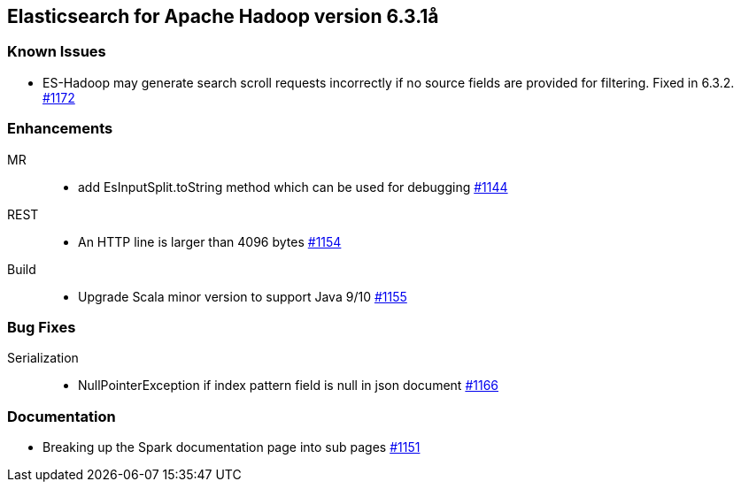 [[eshadoop-6.3.1]]
== Elasticsearch for Apache Hadoop version 6.3.1å

[[known-5.3.1]]
=== Known Issues
* ES-Hadoop may generate search scroll requests incorrectly if no source fields are provided for filtering. Fixed in 6.3.2.
https://github.com/elastic/elasticsearch-hadoop/issues/1172[#1172]

[[enhancements-6.3.1]]
=== Enhancements
MR::
* add EsInputSplit.toString method which can be used for debugging
https://github.com/elastic/elasticsearch-hadoop/pull/1144[#1144]
REST::
* An HTTP line is larger than 4096 bytes
https://github.com/elastic/elasticsearch-hadoop/pull/1154[#1154]
Build::
* Upgrade Scala minor version to support Java 9/10
https://github.com/elastic/elasticsearch-hadoop/pull/1155[#1155]

[[bugs-6.3.1]]
=== Bug Fixes
Serialization::
* NullPointerException if index pattern field is null in json document
https://github.com/elastic/elasticsearch-hadoop/issues/1166[#1166]

[[docs-6.3.1]]
=== Documentation
* Breaking up the Spark documentation page into sub pages
https://github.com/elastic/elasticsearch-hadoop/pull/1151[#1151]
